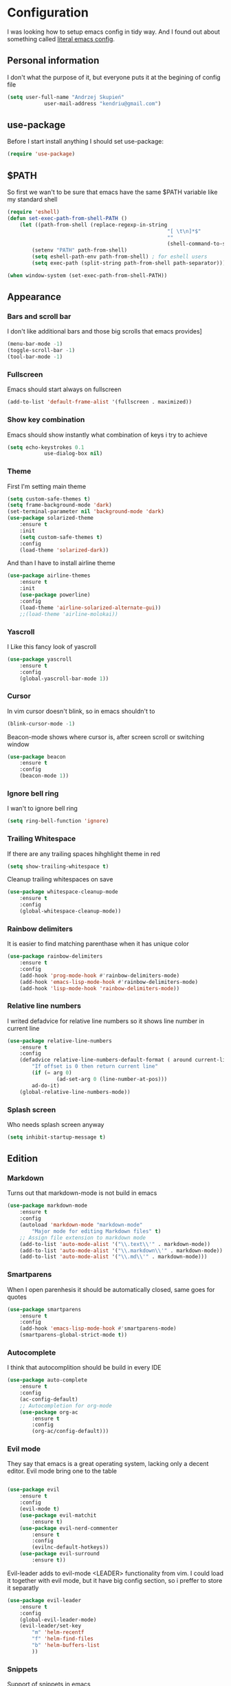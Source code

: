 * Configuration
	I was looking how to setup emacs config in tidy way.
	And I found out about something called [[https://goo.gl/WlBA23][literal emacs config]].

** Personal information
	 I don't what the purpose of it, but everyone puts it at the begining of config file
	 #+BEGIN_SRC emacs-lisp
		 (setq user-full-name "Andrzej Skupień"
					 user-mail-address "kendriu@gmail.com")
	 #+END_SRC
** use-package
	 Before I start install anything I should set use-package:
	 #+BEGIN_SRC emacs-lisp
	 (require 'use-package)
	 #+END_SRC

** $PATH
	So first we wan't to be sure that emacs have the same $PATH variable like my standard shell
	#+BEGIN_SRC emacs-lisp
		(require 'eshell)
		(defun set-exec-path-from-shell-PATH ()
			(let ((path-from-shell (replace-regexp-in-string
															"[ \t\n]*$"
															""
															(shell-command-to-string "$SHELL --login -i -c 'echo $PATH'"))))
				(setenv "PATH" path-from-shell)
				(setq eshell-path-env path-from-shell) ; for eshell users
				(setq exec-path (split-string path-from-shell path-separator))))

		(when window-system (set-exec-path-from-shell-PATH))
	#+END_SRC
** Appearance
*** Bars and scroll bar
		I don't like additional bars and those big scrolls that emacs provides]
		#+BEGIN_SRC emacs-lisp
			(menu-bar-mode -1)
			(toggle-scroll-bar -1)
			(tool-bar-mode -1)
		#+END_SRC
*** Fullscreen
		Emacs should start always on fullscreen
		#+BEGIN_SRC emacs-lisp
			(add-to-list 'default-frame-alist '(fullscreen . maximized))
		#+END_SRC

*** Show key combination
		Emacs should show instantly what combination of keys i try to achieve
		#+BEGIN_SRC emacs-lisp
			(setq echo-keystrokes 0.1
						use-dialog-box nil)
		#+END_SRC

*** Theme
		First I'm setting main theme
		#+BEGIN_SRC emacs-lisp
			(setq custom-safe-themes t)
			(setq frame-background-mode 'dark)
			(set-terminal-parameter nil 'background-mode 'dark)
			(use-package solarized-theme
				:ensure t
				:init
				(setq custom-safe-themes t)
				:config
				(load-theme 'solarized-dark))
		#+END_SRC

		And than I have to install airline theme
		#+BEGIN_SRC emacs-lisp
			(use-package airline-themes
				:ensure t
				:init
				(use-package powerline)
				:config
				(load-theme 'airline-solarized-alternate-gui))
				;;(load-theme 'airline-molokai))
		#+END_SRC
*** Yascroll
		I Like this fancy look of yascroll
		#+BEGIN_SRC emacs-lisp
			(use-package yascroll
				:ensure t
				:config
				(global-yascroll-bar-mode 1))
		#+END_SRC
*** Cursor
	 In vim cursor doesn't blink, so in emacs shouldn't to
	 #+BEGIN_SRC emacs-lisp
		 (blink-cursor-mode -1)
	 #+END_SRC

	 Beacon-mode shows where cursor is, after screen scroll or switching window
	 #+BEGIN_SRC emacs-lisp
		 (use-package beacon
			 :ensure t
			 :config
			 (beacon-mode 1))
	 #+END_SRC

*** Ignore bell ring
		I wan't to ignore bell ring
		#+BEGIN_SRC emacs-lisp
			(setq ring-bell-function 'ignore)
		#+END_SRC

*** Trailing Whitespace
		If there are any trailing spaces hihghlight theme in red
		#+BEGIN_SRC emacs-lisp
			(setq show-trailing-whitespace t)
		#+END_SRC

		Cleanup trailing whitespaces on save
		#+BEGIN_SRC emacs-lisp
			(use-package whitespace-cleanup-mode
				:ensure t
				:config
				(global-whitespace-cleanup-mode))
		#+END_SRC

*** Rainbow delimiters
		It is easier to find matching parenthase when it has unique color
		#+BEGIN_SRC emacs-lisp
			(use-package rainbow-delimiters
				:ensure t
				:config
				(add-hook 'prog-mode-hook #'rainbow-delimiters-mode)
				(add-hook 'emacs-lisp-mode-hook #'rainbow-delimiters-mode)
				(add-hook 'lisp-mode-hook 'rainbow-delimiters-mode))
		#+END_SRC
*** Relative line numbers
		I writed defadvice for relative line numbers so it shows line number in current line
		#+BEGIN_SRC emacs-lisp
			(use-package relative-line-numbers
				:ensure t
				:config
				(defadvice relative-line-numbers-default-format ( around current-line (arg) activate)
					"If offset is 0 then return current line"
					(if (= arg 0)
							(ad-set-arg 0 (line-number-at-pos)))
					ad-do-it)
				(global-relative-line-numbers-mode))
		#+END_SRC
*** Splash screen
		Who needs splash screen anyway
		#+BEGIN_SRC emacs-lisp
			(setq inhibit-startup-message t)
		#+END_SRC
** Edition
*** Markdown
		Turns out that markdown-mode is not build in emacs
		#+BEGIN_SRC emacs-lisp
			(use-package markdown-mode
				:ensure t
				:config
				(autoload 'markdown-mode "markdown-mode"
					"Major mode for editing Markdown files" t)
				;; Assign file extension to markdown mode
				(add-to-list 'auto-mode-alist '("\\.text\\'" . markdown-mode))
				(add-to-list 'auto-mode-alist '("\\.markdown\\'" . markdown-mode))
				(add-to-list 'auto-mode-alist '("\\.md\\'" . markdown-mode)))
		#+END_SRC
*** Smartparens
		When I open parenhesis it should be automatically closed, same goes for quotes
		#+BEGIN_SRC emacs-lisp
			(use-package smartparens
				:ensure t
				:config
				(add-hook 'emacs-lisp-mode-hook #'smartparens-mode)
				(smartparens-global-strict-mode t))
		#+END_SRC
*** Autocomplete
		I think that autocomplition should be build in every IDE
		#+BEGIN_SRC emacs-lisp
			(use-package auto-complete
				:ensure t
				:config
				(ac-config-default)
				;; Autocompletion for org-mode
				(use-package org-ac
					:ensure t
					:config
					(org-ac/config-default)))
		#+END_SRC
*** Evil mode
		They say that emacs is a great operating system, lacking only a decent editor.
		Evil mode bring one to the table
		#+BEGIN_SRC emacs-lisp

			(use-package evil
				:ensure t
				:config
				(evil-mode t)
				(use-package evil-matchit
					:ensure t)
				(use-package evil-nerd-commenter
					:ensure t
					:config
					(evilnc-default-hotkeys))
				(use-package evil-surround
					:ensure t))
		#+END_SRC

		Evil-leader adds to evil-mode <LEADER> functionality from vim. I could load it
		together with evil mode, but it have big config section, so i preffer to store
		it separatly
		#+BEGIN_SRC emacs-lisp
			(use-package evil-leader
				:ensure t
				:config
				(global-evil-leader-mode)
				(evil-leader/set-key
					"m" 'helm-recentf
					"f" 'helm-find-files
					"b" 'helm-buffers-list
					))
		#+END_SRC
*** Snippets
		Support of snippets in emacs
		#+BEGIN_SRC emacs-lisp
			(use-package yasnippet
				:ensure t
				:config
				(yas-global-mode 1))
		#+END_SRC
*** Tabulators
		Tabs should be 2 signs width and tabs shouldn't be use to indent lines
		#+BEGIN_SRC emacs-lisp
			(setq-default tab-width 2)
			(setq indenqt-tabs-mode nil)
		#+END_SRC
*** Syntax check
		Good thing that in emacs you can check syntax on the fly
		#+BEGIN_SRC emacs-lisp
			(use-package flycheck
				:ensure t
				:config
				(add-hook 'after-init-hook #'global-flycheck-mode)
				;; flycheck looks for libraries in load-path variable
				(setq-default flycheck-emacs-lisp-load-path 'inherit)
				)
		#+END_SRC
*** Aggressive indent
		Emacs does all job with keeping indentation level. Always
		#+BEGIN_SRC emacs-lisp
			(use-package aggressive-indent
				:ensure t
				:config
				(global-aggressive-indent-mode 1))
		#+END_SRC
*** Mac
		Under mac text can be rendered beter and I want have Command as Meta
		and keep Option for localized input
		#+BEGIN_SRC emacs-lisp
			(when (string-match "apple-darwin" system-configuration)
				(setq mac-allow-anti-aliasing t)
				(setq mac-command-modifier 'meta)
				(setq mac-option-modifier 'none))
		#+END_SRC

** General behavior
*** Auto revert
		If file content change and it is already open in buffer emacs should auto-refresh
		buffer
		#+BEGIN_SRC emacs-lisp
			(global-auto-revert-mode 1)
		#+END_SRC
*** Short yes or no
		Emacs by default ask for whole word "yes"/"no", while "y"/"n" should be sufficient
		#+BEGIN_SRC emacs-lisp
			(defalias 'yes-or-no-p 'y-or-n-p)
		#+END_SRC
*** Open recent file
		If you want to open recent file then you should tell him that he should
		write list of recently accessed files
		#+BEGIN_SRC emacs-lisp
			(recentf-mode 1)
			(setq-default recent-save-file "~/.emacs.d/recentf")
		#+END_SRC
*** Backup files
	Backup files emac should keep in his own directory
	#+BEGIN_SRC emacs-lisp
		(setq backup-directory-alist
					`(("." . ,(expand-file-name
										 (concat user-emacs-directory "backups")))))

		;; Make backups of files, even when they're in version control
		(setq vc-make-backup-files t)
	#+END_SRC
*** TODO  Cursor in the same place in new session
		(Marked for TODO because I'm not sure if this works)
		If I open same file as before I wan't emacs to place cursor in place of before edition
		#+BEGIN_SRC emacs-lisp
			(require 'saveplace)
			(setq-default save-place t)
			(setq save-place-file (expand-file-name ".places" user-emacs-directory))
		#+END_SRC
*** Real escape on <ESC>
		In vim <ESC> escapes everything. I wan't emacs to do the same.
		#+BEGIN_SRC emacs-lisp
			(defun minibuffer-keyboard-quit ()
				"Abort recursive edit.
			In Delete Selection mode, if the mark is active, just deactivate it;
			then it takes a second \\[keyboard-quit] to abort the minibuffer."
				(interactive)
				(if (and delete-selection-mode transient-mark-mode mark-active)
						(setq deactivate-mark  t)
					(when (get-buffer "*Completions*") (delete-windows-on "*Completions*"))
					(abort-recursive-edit)))
			(define-key evil-normal-state-map [escape] 'keyboard-quit)
			(define-key evil-visual-state-map [escape] 'keyboard-quit)
			(define-key minibuffer-local-map [escape] 'minibuffer-keyboard-quit)
			(define-key minibuffer-local-ns-map [escape] 'minibuffer-keyboard-quit)
			(define-key minibuffer-local-completion-map [escape] 'minibuffer-keyboard-quit)
			(define-key minibuffer-local-must-match-map [escape] 'minibuffer-keyboard-quit)
			(define-key minibuffer-local-isearch-map [escape] 'minibuffer-keyboard-quit)
			(global-set-key [escape] 'evil-exit-emacs-state)
		#+END_SRC
** Navigation
*** Helm
	 Helm is great way to find something on a list. On any list.
	 #+BEGIN_SRC emacs-lisp
		 (use-package helm
			 :ensure t
			 :config
			 (helm-mode 1)
			 (bind-key "M-x" 'helm-M-x)
			 (setq helm-mode-fuzzy-match t)
			 (setq helm-M-x-fuzzy-match t)
			 ;;suppress displaying sources which are out of screen at first.
			 ;; their load will be dalayed
			 (setq helm-quick-update t))
	 #+END_SRC
*** Projectile
	 Projectile is package for project managment
	 #+BEGIN_SRC emacs-lisp
		 (use-package projectile
			 :ensure t
			 :config
			 (projectile-global-mode)
			 (setq projectile-completion-system 'helm))
	 #+END_SRC
*** Helm-projectile
		A the end I would like that helm and projectile was working together
		#+BEGIN_SRC emacs-lisp
			(use-package helm-projectile
				:ensure t
				:config
				(helm-projectile-on))
		#+END_SRC
*** Neotree
		Neotree for emacs i basically the same thing as NerdTree is for vim
	#+BEGIN_SRC emacs-lisp
		(use-package neotree
			:ensure t
			:config
			(bind-key "<f2>" 'neotree-toggle)
			(setq neo-smart-open t)
			(add-hook 'neotree-mode-hook
								(lambda ()
									(define-key evil-normal-state-local-map (kbd "TAB") 'neotree-enter)
									(define-key evil-normal-state-local-map (kbd "SPC") 'neotree-enter)
									(define-key evil-normal-state-local-map (kbd "q") 'neotree-hide)
									(define-key evil-normal-state-local-map (kbd "RET") 'neotree-enter)))
			)
	#+END_SRC
** Git
	 Magit does not have any rivals in field of git integration
	 #+BEGIN_SRC emacs-lisp
		 (use-package magit
			 :ensure t
			 :bind ("C-x g" . magit-status)
			 :config
			 (setq magit-clone-set-remote.pushDefault t))
	 #+END_SRC

	 When I edit files I like to know what I changed in comparition to git repository
	 #+BEGIN_SRC emacs-lisp
		 ;; It uses: fringe-helper, nonsequitur/git-gutter-plus
		 (use-package git-gutter-fringe+
			 :ensure t
			 :config
			 (global-git-gutter+-mode))
	 #+END_SRC

** Python
	 There is nothing to say here, elpy does have it all
	 #+BEGIN_SRC emacs-lisp
		 (use-package elpy
			 :ensure t
			 :config
			 (elpy-enable))
	 #+END_SRC

	 Django has own mode
	 #+BEGIN_SRC emacs-lisp
		 (use-package pony-mode
			 :ensure t)
	 #+END_SRC
** Org-mode
	 Org-mode is installed in init.el.
	 Furthermore it has to installed manually with "Install-package" command.
	 Here are is some configuration
	 #+BEGIN_SRC emacs-lisp
		 (org-babel-do-load-languages
			'org-babel-load-languages
			'((emacs-lisp . t)
				(sh . t)))
		 ;; or-mode should highlight source blocks according to used language
		 (setq org-src-fontify-natively t )
	 #+END_SRC
*** Easy snippets
	 Template tp put emacs-lisp source block easy template
	 #+BEGIN_SRC emacs-lisp
		 (add-to-list 'org-structure-template-alist '("se" "#+BEGIN_SRC emacs-lisp\n?\n#+END_SRC"))
	 #+END_SRC
